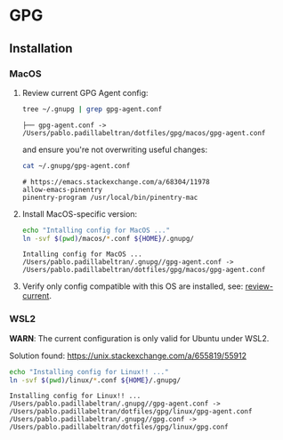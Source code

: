 #+PROPERTY: header-args:bash :results verbatim

* GPG

** Installation

*** MacOS
    :PROPERTIES:
    :CUSTOM_ID: macos-gpg-config
    :END:

    1. Review current GPG Agent config:
       <<review-current>>
    
       #+begin_src bash
         tree ~/.gnupg | grep gpg-agent.conf
       #+end_src
   
       #+RESULTS:
       : ├── gpg-agent.conf -> /Users/pablo.padillabeltran/dotfiles/gpg/macos/gpg-agent.conf

       and ensure you're not overwriting useful changes:

       #+begin_src bash
         cat ~/.gnupg/gpg-agent.conf
       #+end_src

       #+RESULTS:
       : # https://emacs.stackexchange.com/a/68304/11978
       : allow-emacs-pinentry
       : pinentry-program /usr/local/bin/pinentry-mac
   
    2. Install MacOS-specific version:
   
       #+begin_src bash
         echo "Intalling config for MacOS ..."
         ln -svf $(pwd)/macos/*.conf ${HOME}/.gnupg/
       #+end_src
   
       #+RESULTS:
       : Intalling config for MacOS ...
       : /Users/pablo.padillabeltran/.gnupg//gpg-agent.conf -> /Users/pablo.padillabeltran/dotfiles/gpg/macos/gpg-agent.conf

    3. Verify only config compatible with this OS are installed, see:
       [[review-current]].

   

*** WSL2

    *WARN*: The current configuration is only valid for Ubuntu under
    WSL2. 

    Solution found: https://unix.stackexchange.com/a/655819/55912

    #+begin_src bash :results verbatim
      echo "Installing config for Linux!! ..."
      ln -svf $(pwd)/linux/*.conf ${HOME}/.gnupg/
    #+end_src

    #+RESULTS:
    : Installing config for Linux!! ...
    : /Users/pablo.padillabeltran/.gnupg//gpg-agent.conf -> /Users/pablo.padillabeltran/dotfiles/gpg/linux/gpg-agent.conf
    : /Users/pablo.padillabeltran/.gnupg//gpg.conf -> /Users/pablo.padillabeltran/dotfiles/gpg/linux/gpg.conf

